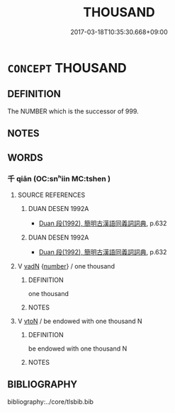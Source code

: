 # -*- mode: mandoku-tls-view -*-
#+TITLE: THOUSAND
#+DATE: 2017-03-18T10:35:30.668+09:00        
#+STARTUP: content
* =CONCEPT= THOUSAND
:PROPERTIES:
:CUSTOM_ID: uuid-0168ed1a-ee36-4c5a-879b-06c64e9927d9
:TR_ZH: 千
:END:
** DEFINITION

The NUMBER which is the successor of 999.

** NOTES

** WORDS
   :PROPERTIES:
   :VISIBILITY: children
   :END:
*** 千 qiān (OC:snʰiin MC:tshen )
:PROPERTIES:
:CUSTOM_ID: uuid-ac998de5-d87f-4964-a1c6-566341ad81dd
:Char+: 千(24,1/3) 
:GY_IDS+: uuid-f8fe7cb5-faea-4943-b003-8338a85bac09
:PY+: qiān     
:OC+: snʰiin     
:MC+: tshen     
:END: 
**** SOURCE REFERENCES
***** DUAN DESEN 1992A
 - [[cite:DUAN-DESEN-1992A][Duan 段(1992), 簡明古漢語同義詞詞典]], p.632

***** DUAN DESEN 1992A
 - [[cite:DUAN-DESEN-1992A][Duan 段(1992), 簡明古漢語同義詞詞典]], p.632

**** V [[tls:syn-func::#uuid-fed035db-e7bd-4d23-bd05-9698b26e38f9][vadN]] {[[tls:sem-feat::#uuid-b9ab3d43-7185-4009-a096-329b5ccea73b][number]]} / one thousand
:PROPERTIES:
:CUSTOM_ID: uuid-f80228fd-9932-4a49-a7a6-e65b5363734f
:END:
****** DEFINITION

one thousand

****** NOTES

**** V [[tls:syn-func::#uuid-fbfb2371-2537-4a99-a876-41b15ec2463c][vtoN]] / be endowed with one thousand N
:PROPERTIES:
:CUSTOM_ID: uuid-e27ac373-679a-4d56-8cc7-f45978324032
:END:
****** DEFINITION

be endowed with one thousand N

****** NOTES

** BIBLIOGRAPHY
bibliography:../core/tlsbib.bib
